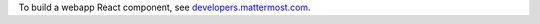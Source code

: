 To build a webapp React component, see `developers.mattermost.com <https://developers.mattermost.com/contribute/webapp/build-component/>`__.
